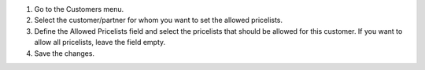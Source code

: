 1. Go to the Customers menu.
2. Select the customer/partner for whom you want to set the allowed pricelists.
3. Define the Allowed Pricelists field and select the pricelists that should be allowed for this customer. If you want to allow all pricelists, leave the field empty.
4. Save the changes.
